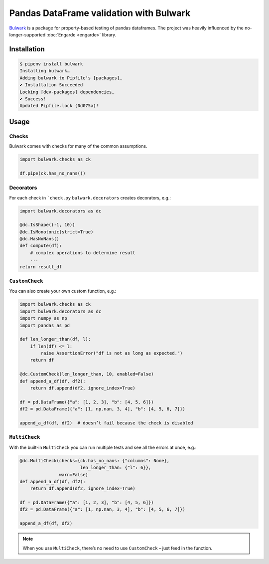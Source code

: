 Pandas DataFrame validation with Bulwark
========================================

`Bulwark <https://bulwark.readthedocs.io/en/stable/index.html>`_ is a package
for property-based testing of pandas dataframes. The project was heavily
influenced by the no-longer-supported :doc:`Engarde <engarde>` library.

Installation
------------

.. code-block:: console

    $ pipenv install bulwark
    Installing bulwark…
    Adding bulwark to Pipfile's [packages]…
    ✔ Installation Succeeded
    Locking [dev-packages] dependencies…
    ✔ Success!
    Updated Pipfile.lock (0d075a)!

Usage
-----

Checks
~~~~~~

Bulwark comes with checks for many of the common assumptions.

.. code-block:: python

    import bulwark.checks as ck

    df.pipe(ck.has_no_nans())

Decorators
~~~~~~~~~~

For each check in ```check.py`` ``bulwark.decorators`` creates decorators, e.g.:

.. code-block:: python

    import bulwark.decorators as dc

    @dc.IsShape((-1, 10))
    @dc.IsMonotonic(strict=True)
    @dc.HasNoNans()
    def compute(df):
        # complex operations to determine result
        ...
    return result_df

``CustomCheck``
~~~~~~~~~~~~~~~

You can also create your own custom function, e.g.:

.. code-block:: python

    import bulwark.checks as ck
    import bulwark.decorators as dc
    import numpy as np
    import pandas as pd

    def len_longer_than(df, l):
        if len(df) <= l:
            raise AssertionError("df is not as long as expected.")
        return df

    @dc.CustomCheck(len_longer_than, 10, enabled=False)
    def append_a_df(df, df2):
        return df.append(df2, ignore_index=True)

    df = pd.DataFrame({"a": [1, 2, 3], "b": [4, 5, 6]})
    df2 = pd.DataFrame({"a": [1, np.nan, 3, 4], "b": [4, 5, 6, 7]})

    append_a_df(df, df2)  # doesn’t fail because the check is disabled

``MultiCheck``
~~~~~~~~~~~~~~

With the built-in ``MultiCheck`` you can run multiple tests and see all the
errors at once, e.g.:

.. code-block:: python

    @dc.MultiCheck(checks={ck.has_no_nans: {"columns": None},
                           len_longer_than: {"l": 6}},
                   warn=False)
    def append_a_df(df, df2):
        return df.append(df2, ignore_index=True)

    df = pd.DataFrame({"a": [1, 2, 3], "b": [4, 5, 6]})
    df2 = pd.DataFrame({"a": [1, np.nan, 3, 4], "b": [4, 5, 6, 7]})

    append_a_df(df, df2)


.. note::

    When you use ``MultiCheck``, there’s no need to use ``CustomCheck`` – just
    feed in the function.
